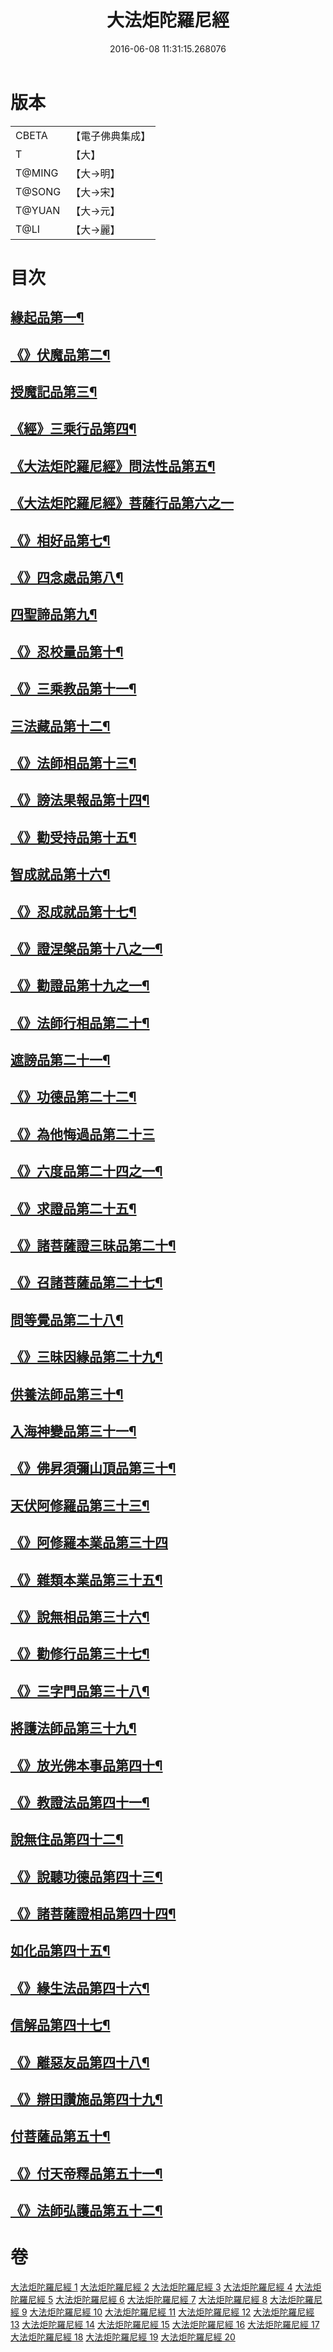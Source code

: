 #+TITLE: 大法炬陀羅尼經 
#+DATE: 2016-06-08 11:31:15.268076

* 版本
 |     CBETA|【電子佛典集成】|
 |         T|【大】     |
 |    T@MING|【大→明】   |
 |    T@SONG|【大→宋】   |
 |    T@YUAN|【大→元】   |
 |      T@LI|【大→麗】   |

* 目次
** [[file:KR6j0570_001.txt::001-0661a16][緣起品第一¶]]
** [[file:KR6j0570_001.txt::001-0664a28][《》伏魔品第二¶]]
** [[file:KR6j0570_002.txt::002-0665b14][授魔記品第三¶]]
** [[file:KR6j0570_002.txt::002-0666a29][《經》三乘行品第四¶]]
** [[file:KR6j0570_002.txt::002-0667a9][《大法炬陀羅尼經》問法性品第五¶]]
** [[file:KR6j0570_002.txt::002-0669a29][《大法炬陀羅尼經》菩薩行品第六之一]]
** [[file:KR6j0570_003.txt::003-0671a29][《》相好品第七¶]]
** [[file:KR6j0570_004.txt::004-0677b17][《》四念處品第八¶]]
** [[file:KR6j0570_005.txt::005-0679c8][四聖諦品第九¶]]
** [[file:KR6j0570_005.txt::005-0680b4][《》忍校量品第十¶]]
** [[file:KR6j0570_005.txt::005-0683b22][《》三乘教品第十一¶]]
** [[file:KR6j0570_006.txt::006-0684a24][三法藏品第十二¶]]
** [[file:KR6j0570_006.txt::006-0685b16][《》法師相品第十三¶]]
** [[file:KR6j0570_006.txt::006-0687b22][《》謗法果報品第十四¶]]
** [[file:KR6j0570_006.txt::006-0688a9][《》勸受持品第十五¶]]
** [[file:KR6j0570_007.txt::007-0688c19][智成就品第十六¶]]
** [[file:KR6j0570_007.txt::007-0689c29][《》忍成就品第十七¶]]
** [[file:KR6j0570_007.txt::007-0691b2][《》證涅槃品第十八之一¶]]
** [[file:KR6j0570_008.txt::008-0695a17][《》勸證品第十九之一¶]]
** [[file:KR6j0570_009.txt::009-0699b14][《》法師行相品第二十¶]]
** [[file:KR6j0570_010.txt::010-0702a9][遮謗品第二十一¶]]
** [[file:KR6j0570_010.txt::010-0702c24][《》功德品第二十二¶]]
** [[file:KR6j0570_010.txt::010-0703b29][《》為他悔過品第二十三]]
** [[file:KR6j0570_010.txt::010-0705b16][《》六度品第二十四之一¶]]
** [[file:KR6j0570_011.txt::011-0709a9][《》求證品第二十五¶]]
** [[file:KR6j0570_011.txt::011-0710a28][《》諸菩薩證三昧品第二十¶]]
** [[file:KR6j0570_011.txt::011-0710c29][《》召諸菩薩品第二十七¶]]
** [[file:KR6j0570_012.txt::012-0711c13][問等覺品第二十八¶]]
** [[file:KR6j0570_012.txt::012-0713a3][《》三昧因緣品第二十九¶]]
** [[file:KR6j0570_013.txt::013-0716a26][供養法師品第三十¶]]
** [[file:KR6j0570_014.txt::014-0721a11][入海神變品第三十一¶]]
** [[file:KR6j0570_014.txt::014-0724b21][《》佛昇須彌山頂品第三十¶]]
** [[file:KR6j0570_015.txt::015-0726b11][天伏阿修羅品第三十三¶]]
** [[file:KR6j0570_015.txt::015-0727a29][《》阿修羅本業品第三十四]]
** [[file:KR6j0570_015.txt::015-0728a5][《》雜類本業品第三十五¶]]
** [[file:KR6j0570_015.txt::015-0729a2][《》說無相品第三十六¶]]
** [[file:KR6j0570_015.txt::015-0729b22][《》勸修行品第三十七¶]]
** [[file:KR6j0570_015.txt::015-0730a17][《》三字門品第三十八¶]]
** [[file:KR6j0570_016.txt::016-0731c8][將護法師品第三十九¶]]
** [[file:KR6j0570_016.txt::016-0732c17][《》放光佛本事品第四十¶]]
** [[file:KR6j0570_016.txt::016-0734b20][《》教證法品第四十一¶]]
** [[file:KR6j0570_017.txt::017-0735c8][說無住品第四十二¶]]
** [[file:KR6j0570_017.txt::017-0737a11][《》說聽功德品第四十三¶]]
** [[file:KR6j0570_017.txt::017-0739a2][《》諸菩薩證相品第四十四¶]]
** [[file:KR6j0570_018.txt::018-0740b15][如化品第四十五¶]]
** [[file:KR6j0570_018.txt::018-0742a5][《》緣生法品第四十六¶]]
** [[file:KR6j0570_019.txt::019-0744c16][信解品第四十七¶]]
** [[file:KR6j0570_019.txt::019-0746a25][《》離惡友品第四十八¶]]
** [[file:KR6j0570_019.txt::019-0746c27][《》辯田讚施品第四十九¶]]
** [[file:KR6j0570_020.txt::020-0749c14][付菩薩品第五十¶]]
** [[file:KR6j0570_020.txt::020-0751a6][《》付天帝釋品第五十一¶]]
** [[file:KR6j0570_020.txt::020-0751c9][《》法師弘護品第五十二¶]]

* 卷
[[file:KR6j0570_001.txt][大法炬陀羅尼經 1]]
[[file:KR6j0570_002.txt][大法炬陀羅尼經 2]]
[[file:KR6j0570_003.txt][大法炬陀羅尼經 3]]
[[file:KR6j0570_004.txt][大法炬陀羅尼經 4]]
[[file:KR6j0570_005.txt][大法炬陀羅尼經 5]]
[[file:KR6j0570_006.txt][大法炬陀羅尼經 6]]
[[file:KR6j0570_007.txt][大法炬陀羅尼經 7]]
[[file:KR6j0570_008.txt][大法炬陀羅尼經 8]]
[[file:KR6j0570_009.txt][大法炬陀羅尼經 9]]
[[file:KR6j0570_010.txt][大法炬陀羅尼經 10]]
[[file:KR6j0570_011.txt][大法炬陀羅尼經 11]]
[[file:KR6j0570_012.txt][大法炬陀羅尼經 12]]
[[file:KR6j0570_013.txt][大法炬陀羅尼經 13]]
[[file:KR6j0570_014.txt][大法炬陀羅尼經 14]]
[[file:KR6j0570_015.txt][大法炬陀羅尼經 15]]
[[file:KR6j0570_016.txt][大法炬陀羅尼經 16]]
[[file:KR6j0570_017.txt][大法炬陀羅尼經 17]]
[[file:KR6j0570_018.txt][大法炬陀羅尼經 18]]
[[file:KR6j0570_019.txt][大法炬陀羅尼經 19]]
[[file:KR6j0570_020.txt][大法炬陀羅尼經 20]]

